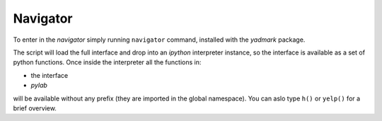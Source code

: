 Navigator
=========

To enter in the `navigator` simply running ``navigator`` command, installed with
the `yadmark` package.

The script will load the full interface and drop into an `ipython` interpreter
instance, so the interface is available as a set of python functions.
Once inside the interpreter all the functions in:

- the interface
- `pylab`

will be available without any prefix (they are imported in the global namespace).
You can aslo type ``h()`` or ``yelp()`` for a brief overview. 

